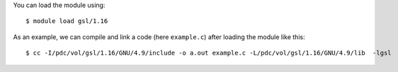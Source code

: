 
You can load the module using::

  $ module load gsl/1.16

As an example, we can compile and link a code (here ``example.c``) after loading the module like this::

  $ cc -I/pdc/vol/gsl/1.16/GNU/4.9/include -o a.out example.c -L/pdc/vol/gsl/1.16/GNU/4.9/lib  -lgsl


